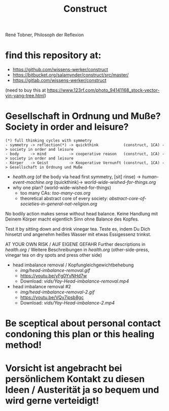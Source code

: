 #+TODO: TODO @WORK RÜCKFRAGE WAT?! | DONE INFO WAITING
#+Title: Construct
René Tobner, Philosoph der Reflexion
* find this repository at:
- https://github.com/wissens-werker/construct
- https://bitbucket.org/salamynder/construct/src/master/
- https://gitlab.com/wissens-werker/construct

[[./img/yin-yang-tree.jpg]]
(need to buy this at https://www.123rf.com/photo_94141168_stock-vector-yin-yang-tree.html)

* Gesellschaft in Ordnung und Muße? Society in order and leisure?
#+BEGIN_SRC 
(*) full thinking cycles with symmetry  
- symmetry -> reflection(*) -> quickthink           (construct, 1CA) -> society in order and leisure
- body     -> mind          -> cooperative reason   (construct, 1CA) -> society in order and leisure
- Körper   -> Geist         -> Kooperative Vernunft (construct, 1CA) -> Gesellschaft in Ordnung und Muße
#+END_SRC
- [[health.org]] (of the body via head first symmetry, [sit] rinse) -> [[human-event-machine.org]] (quickthink)-> [[world-wide-wished-for-things.org]]
- why one plan? (world-wide-wished-for-things)
  - too many CAs: [[too-many-cas.org]]
  - theoretical abstract core of every society:  [[abstract-core-of-societies-in-general-nat-religion.org]]

No bodily action makes sense without head balance.
Keine Handlung mit Deinem Körper macht eigentlich Sinn ohne Balance des Kopfes.

Test it by sitting down and drink vinegar tea.
Teste es, indem Du Dich hinsetzt und angenehm heißes Wasser mit etwas Essigessenz trinkst.

AT YOUR OWN RISK / AUF EIGENE GEFAHR
Further descriptions in [[health.org]] / Weitere Beschreibungen in [[health.org]]
(other-side-press, vinegar tea on dry spots and press other side)

- head imbalance removal / Kopfungleichgewichtbehebung
  - [[img/head-imbalance-removal.gif]]
  - https://youtu.be/yFg0YvNHd7w
  - Download: [[vids/Yay-Head-imbalance-removal.mp4]]
- head imbalance removal #2
  - [[img/head-imbalance-removal-2.gif]]
  - https://youtu.be/VQy7ipsb8gc
  - Download: [[vids/Yay-Head-imbalance-2.mp4]]
* Be sceptical about personal contact condoning this plan or this healing method!
* Vorsicht ist angebracht bei persönlichem Kontakt zu diesen Ideen / Austerität ja so bequem und wird gerne verteidigt!

